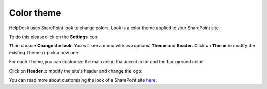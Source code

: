 Color theme
###########

HelpDesk uses SharePoint look to change colors. 
Look is a color theme applied to your SharePoint site.

To do this please click on the **Settings** icon: 

|SettingsIcon| 

Than choose **Change the look**.
You will see a menu with two options: **Theme** and **Header**. 
Click on **Theme** to modify the existing Theme or pick a new one:

|Theme|

For each Theme, you can customize the main color, tha accent color and the background color.

Click on **Header** to modify the site's header and change the logo:

|Header|

You can read more about customising the look of a SharePoint site `here`_.


.. _here: https://support.office.com/en-us/article/change-the-look-of-your-sharepoint-site-06bbadc3-6b04-4a60-9d14-894f6a170818

.. |SettingsIcon| image:: ../_static/img/sp_sitesettingsimg.png
   :alt: Site Settings Icon
.. |Theme| image:: ../_static/img/Color-theme-01.png
   :alt: Change the Theme
.. |Header| image:: ../_static/img/Color-theme-02.png
   :alt: Change the Header
